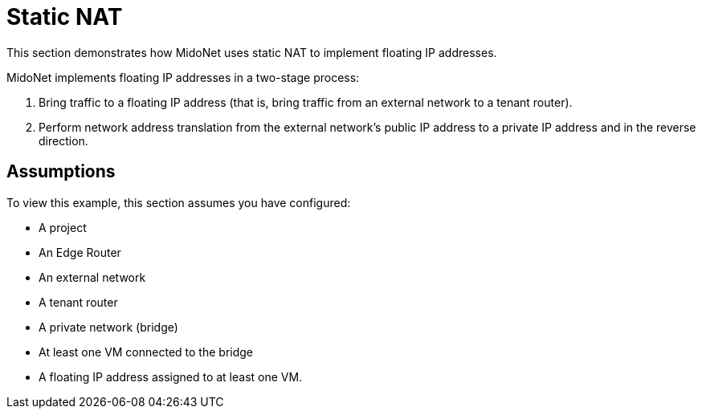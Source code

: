 [[static_nat]]
= Static NAT

This section demonstrates how MidoNet uses static NAT to implement floating IP
addresses.

MidoNet implements floating IP addresses in a two-stage process:

. Bring traffic to a floating IP address (that is, bring traffic from an
external network to a tenant router).

. Perform network address translation from the external network's public IP
address to a private IP address and in the reverse direction.

++++
<?dbhtml stop-chunking?>
++++

== Assumptions

To view this example, this section assumes you have configured:

* A project

* An Edge Router

* An external network

* A tenant router

* A private network (bridge)

* At least one VM connected to the bridge

* A floating IP address assigned to at least one VM.
